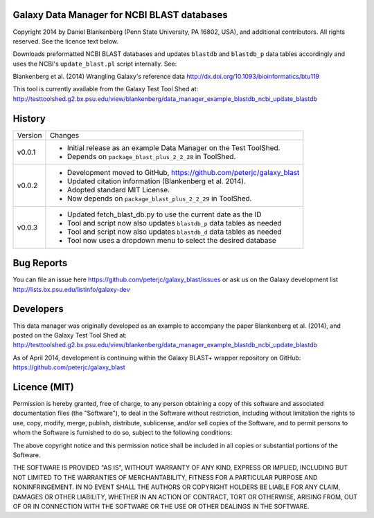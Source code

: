 Galaxy Data Manager for NCBI BLAST databases
============================================

Copyright 2014 by Daniel Blankenberg (Penn State University, PA 16802, USA),
and additional contributors. All rights reserved. See the licence text below.

Downloads preformatted NCBI BLAST databases and updates ``blastdb`` and ``blastdb_p`` 
data tables accordingly and uses the NCBI's ``update_blast.pl`` script internally. See:

Blankenberg et al. (2014) Wrangling Galaxy's reference data
http://dx.doi.org/10.1093/bioinformatics/btu119

This tool is currently available from the Galaxy Test Tool Shed at:
http://testtoolshed.g2.bx.psu.edu/view/blankenberg/data_manager_example_blastdb_ncbi_update_blastdb


History
=======

======= ======================================================================
Version Changes
------- ----------------------------------------------------------------------
v0.0.1  - Initial release as an example Data Manager on the Test ToolShed.
        - Depends on ``package_blast_plus_2_2_28`` in ToolShed.
v0.0.2  - Development moved to GitHub, https://github.com/peterjc/galaxy_blast
        - Updated citation information (Blankenberg et al. 2014).
        - Adopted standard MIT License.
        - Now depends on ``package_blast_plus_2_2_29`` in ToolShed.
v0.0.3  - Updated fetch_blast_db.py to use the current date as the ID
        - Tool and script now also updates ``blastdb_p`` data tables as needed
        - Tool and script now also updates ``blastdb_d`` data tables as needed
        - Tool now uses a dropdown menu to select the desired database
======= ======================================================================


Bug Reports
===========

You can file an issue here https://github.com/peterjc/galaxy_blast/issues or ask
us on the Galaxy development list http://lists.bx.psu.edu/listinfo/galaxy-dev


Developers
==========

This data manager was originally developed as an example to accompany the
paper Blankenberg et al. (2014), and posted on the Galaxy Test Tool Shed at:
http://testtoolshed.g2.bx.psu.edu/view/blankenberg/data_manager_example_blastdb_ncbi_update_blastdb

As of April 2014, development is continuing within the Galaxy BLAST+ wrapper
repository on GitHub: https://github.com/peterjc/galaxy_blast


Licence (MIT)
=============

Permission is hereby granted, free of charge, to any person obtaining a copy
of this software and associated documentation files (the "Software"), to deal
in the Software without restriction, including without limitation the rights
to use, copy, modify, merge, publish, distribute, sublicense, and/or sell
copies of the Software, and to permit persons to whom the Software is
furnished to do so, subject to the following conditions:

The above copyright notice and this permission notice shall be included in
all copies or substantial portions of the Software.

THE SOFTWARE IS PROVIDED "AS IS", WITHOUT WARRANTY OF ANY KIND, EXPRESS OR
IMPLIED, INCLUDING BUT NOT LIMITED TO THE WARRANTIES OF MERCHANTABILITY,
FITNESS FOR A PARTICULAR PURPOSE AND NONINFRINGEMENT. IN NO EVENT SHALL THE
AUTHORS OR COPYRIGHT HOLDERS BE LIABLE FOR ANY CLAIM, DAMAGES OR OTHER
LIABILITY, WHETHER IN AN ACTION OF CONTRACT, TORT OR OTHERWISE, ARISING FROM,
OUT OF OR IN CONNECTION WITH THE SOFTWARE OR THE USE OR OTHER DEALINGS IN
THE SOFTWARE.

